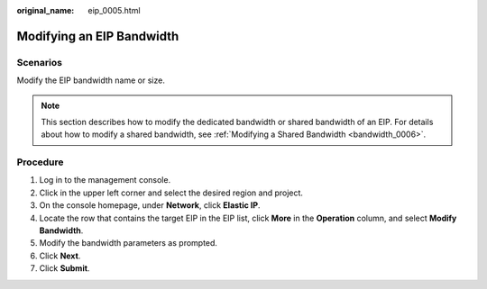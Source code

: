 :original_name: eip_0005.html

.. _eip_0005:

Modifying an EIP Bandwidth
==========================

Scenarios
---------

Modify the EIP bandwidth name or size.

.. note::

   This section describes how to modify the dedicated bandwidth or shared bandwidth of an EIP. For details about how to modify a shared bandwidth, see :ref:`Modifying a Shared Bandwidth <bandwidth_0006>`.

Procedure
---------

#. Log in to the management console.
#. Click |image1| in the upper left corner and select the desired region and project.
#. On the console homepage, under **Network**, click **Elastic IP**.
#. Locate the row that contains the target EIP in the EIP list, click **More** in the **Operation** column, and select **Modify Bandwidth**.
#. Modify the bandwidth parameters as prompted.
#. Click **Next**.
#. Click **Submit**.

.. |image1| image:: /_static/images/en-us_image_0141273034.png
